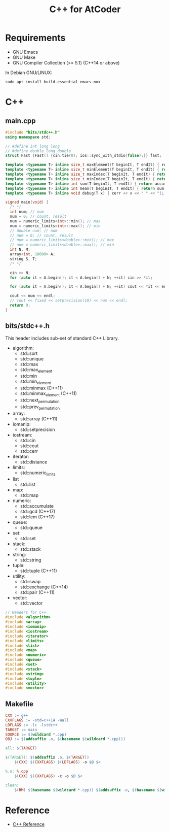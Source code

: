 #+TITLE: C++ for AtCoder

* Requirements
- GNU Emacs
- GNU Make
- GNU Compiler Collection (>= 5.1) (C++14 or above)

In Debian GNU/LINUX:
#+BEGIN_SRC shell
sudo apt install build-essential emacs-nox
#+END_SRC


* C++

** main.cpp

#+BEGIN_SRC cpp
#include "bits/stdc++.h"
using namespace std;

// #define int long long
// #define double long double
struct Fast {Fast() {cin.tie(0); ios::sync_with_stdio(false);}} fast;

template <typename T> inline size_t maxElement(T beginIt, T endIt) { return max_element(beginIt, endIt); }
template <typename T> inline size_t minElement(T beginIt, T endIt) { return min_element(beginIt, endIt); }
template <typename T> inline size_t maxIndex(T beginIt, T endIt) { return distance(beginIt, *max_element(beginIt, endIt)); }
template <typename T> inline size_t minIndex(T beginIt, T endIt) { return distance(beginIt, *min_element(beginIt, endIt)); }
template <typename T> inline int sum(T beginIt, T endIt) { return accumulate(beginIt, endIt, 0); }
template <typename T> inline int mean(T beginIt, T endIt) { return sum(beginIt, endIt) / distance(beginIt, endIt); }
template <typename T> inline void debug(T x) { cerr << x << " " << "(L:" << __LINE__ << ")" << endl; }

signed main(void) {
  /* */
  int num; // num
  num = 0; // count, result
  num = numeric_limits<int>::min(); // max
  num = numeric_limits<int>::max(); // min
  // double num; // num
  // num = 0; // count, result
  // num = numeric_limits<double>::min(); // max
  // num = numeric_limits<double>::max(); // min
  int N, M;
  array<int, 10000> A;
  string S, T;
  /* */

  cin >> N;
  for (auto it = A.begin(); it < A.begin() + N; ++it) cin >> *it;

  for (auto it = A.begin(); it < A.begin() + N; ++it) cout << *it << endl;

  cout << num << endl;
  // cout << fixed << setprecision(10) << num << endl;
  return 0;
}
#+END_SRC


** bits/stdc++.h

This header includes sub-set of standard C++ Library.

- algorithm:
  - std::sort
  - std::unique
  - std::max
  - std::max_element
  - std::min
  - std::min_element
  - std::minmax (C++11)
  - std::minmax_element (C++11)
  - std::next_permutation
  - std::prev_permutation
- array:
  - std::array (C++11)
- iomanip:
  - std::setprecision
- iostream:
  - std::cin
  - std::cout
  - std::cerr
- iterator:
  - std::distance
- limits:
  - std::numeric_limits
- list
  - std::list
- map:
  - std::map
- numeric:
  - std::accumulate
  - std::gcd (C++17)
  - std::lcm (C++17)
- queue:
  - std::queue
- set:
  - std::set
- stack:
  - std::stack
- string:
  - std::string
- tuple:
  - std::tuple (C++11)
- utility:
  - std::swap
  - std::exchange (C++14)
  - std::pair (C++11)
- vector:
  - std::vector

#+BEGIN_SRC cpp
// Headers for C++
#include <algorithm>
#include <array>
#include <iomanip>
#include <iostream>
#include <iterator>
#include <limits>
#include <list>
#include <map>
#include <numeric>
#include <queue>
#include <set>
#include <stack>
#include <string>
#include <tuple>
#include <utility>
#include <vector>
#+END_SRC



** Makefile
#+BEGIN_SRC makefile
CXX := g++
CXXFLAGS := -std=c++14 -Wall
LDFLAGS := -lc -lstdc++
TARGET := main
SOURCE := $(wildcard *.cpp)
OBJ := $(addsuffix .o, $(basename $(wildcard *.cpp)))

all: $(TARGET)

$(TARGET): $(addsuffix .o, $(TARGET))
	$(CXX) $(CXXFLAGS) $(LDFLAGS) -o $@ $<

%.o: %.cpp
	$(CXX) $(CXXFLAGS) -c -o $@ $<

clean:
	$(RM) $(basename $(wildcard *.cpp)) $(addsuffix .o, $(basename $(wildcard *.cpp)))
#+END_SRC
  

* Reference
- [[https://en.cppreference.com/w/][C++ Reference]]
